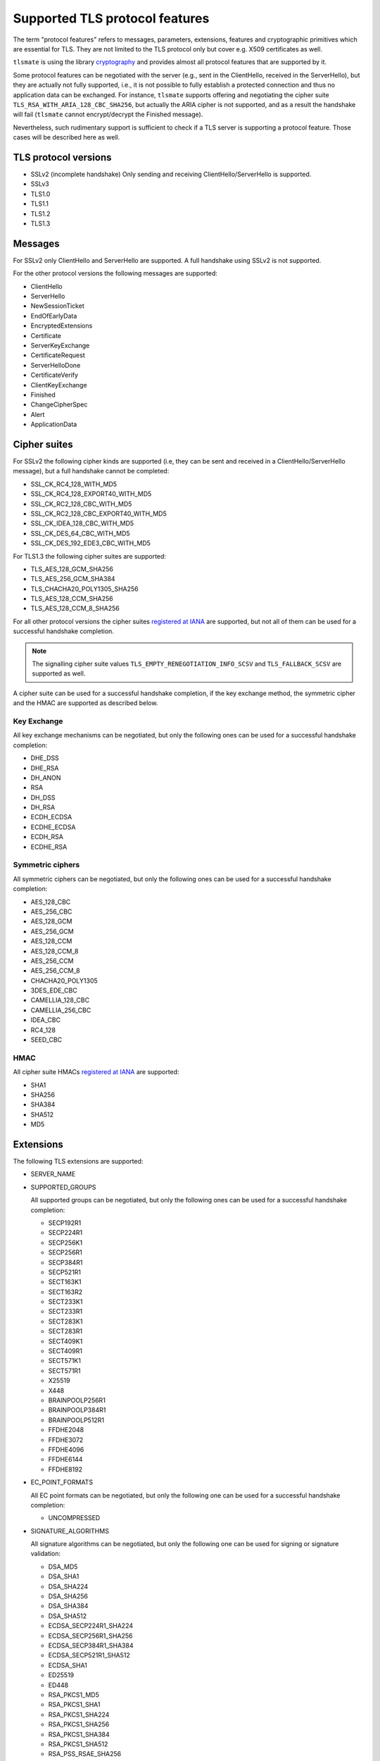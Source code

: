 Supported TLS protocol features
===============================

The term "protocol features" refers to messages, parameters, extensions, features and
cryptographic primitives which are essential for TLS. They are not limited to the TLS
protocol only but cover e.g. X509 certificates as well.

``tlsmate`` is using the library `cryptography`_ and provides almost all protocol features
that are supported by it.

Some protocol features can be negotiated with the server (e.g., sent in the ClientHello,
received in the ServerHello), but they are actually not fully supported, i.e., it is not
possible to fully establish a protected connection and thus no application data can be
exchanged. For instance, ``tlsmate`` supports offering and
negotiating the cipher suite ``TLS_RSA_WITH_ARIA_128_CBC_SHA256``, but actually the ARIA cipher
is not supported, and as a result the handshake will fail (``tlsmate`` cannot encrypt/decrypt
the Finished message).

Nevertheless, such rudimentary support is sufficient to check if a TLS
server is supporting a protocol feature. Those cases will be described here as well.

TLS protocol versions
---------------------

* SSLv2 (incomplete handshake)
  Only sending and receiving ClientHello/ServerHello is supported.
* SSLv3
* TLS1.0
* TLS1.1
* TLS1.2
* TLS1.3

Messages
--------

For SSLv2 only ClientHello and ServerHello are supported. A full handshake using
SSLv2 is not supported.

For the other protocol versions the following messages are supported:

* ClientHello
* ServerHello
* NewSessionTicket
* EndOfEarlyData
* EncryptedExtensions
* Certificate
* ServerKeyExchange
* CertificateRequest
* ServerHelloDone
* CertificateVerify
* ClientKeyExchange
* Finished
* ChangeCipherSpec
* Alert
* ApplicationData

Cipher suites
-------------

For SSLv2 the following cipher kinds are supported (i.e, they can be sent and received
in a ClientHello/ServerHello message), but a full handshake cannot be completed:

* SSL_CK_RC4_128_WITH_MD5
* SSL_CK_RC4_128_EXPORT40_WITH_MD5
* SSL_CK_RC2_128_CBC_WITH_MD5
* SSL_CK_RC2_128_CBC_EXPORT40_WITH_MD5
* SSL_CK_IDEA_128_CBC_WITH_MD5
* SSL_CK_DES_64_CBC_WITH_MD5
* SSL_CK_DES_192_EDE3_CBC_WITH_MD5

For TLS1.3 the following cipher suites are supported:

* TLS_AES_128_GCM_SHA256
* TLS_AES_256_GCM_SHA384
* TLS_CHACHA20_POLY1305_SHA256
* TLS_AES_128_CCM_SHA256
* TLS_AES_128_CCM_8_SHA256

For all other protocol versions the cipher suites `registered at IANA`_ are supported,
but not all of them can be used for a successful handshake completion.

.. note:: The signalling cipher suite values
   ``TLS_EMPTY_RENEGOTIATION_INFO_SCSV`` and ``TLS_FALLBACK_SCSV`` are supported as
   well.

A cipher suite can be used for a successful handshake completion,
if the key exchange method, the symmetric cipher and the HMAC are supported as
described below.

Key Exchange
^^^^^^^^^^^^

All key exchange mechanisms can be negotiated, but only the following ones can be
used for a successful handshake completion:

* DHE_DSS
* DHE_RSA
* DH_ANON
* RSA
* DH_DSS
* DH_RSA
* ECDH_ECDSA
* ECDHE_ECDSA
* ECDH_RSA
* ECDHE_RSA

Symmetric ciphers
^^^^^^^^^^^^^^^^^

All symmetric ciphers can be negotiated, but only the following ones can be
used for a successful handshake completion:

* AES_128_CBC
* AES_256_CBC
* AES_128_GCM
* AES_256_GCM
* AES_128_CCM
* AES_128_CCM_8
* AES_256_CCM
* AES_256_CCM_8
* CHACHA20_POLY1305
* 3DES_EDE_CBC
* CAMELLIA_128_CBC
* CAMELLIA_256_CBC
* IDEA_CBC
* RC4_128
* SEED_CBC

HMAC
^^^^

All cipher suite HMACs `registered at IANA`_ are supported:

* SHA1
* SHA256
* SHA384
* SHA512
* MD5

.. :ref: Extensions

Extensions
----------

The following TLS extensions are supported:

* SERVER_NAME
* SUPPORTED_GROUPS

  All supported groups can be negotiated, but only the following ones can be
  used for a successful handshake completion:

  * SECP192R1
  * SECP224R1
  * SECP256K1
  * SECP256R1
  * SECP384R1
  * SECP521R1
  * SECT163K1
  * SECT163R2
  * SECT233K1
  * SECT233R1
  * SECT283K1
  * SECT283R1
  * SECT409K1
  * SECT409R1
  * SECT571K1
  * SECT571R1
  * X25519
  * X448
  * BRAINPOOLP256R1
  * BRAINPOOLP384R1
  * BRAINPOOLP512R1
  * FFDHE2048
  * FFDHE3072
  * FFDHE4096
  * FFDHE6144
  * FFDHE8192

* EC_POINT_FORMATS

  All EC point formats can be negotiated, but only the following one can be
  used for a successful handshake completion:

  * UNCOMPRESSED

* SIGNATURE_ALGORITHMS

  All signature algorithms can be negotiated, but only the following one can be
  used for signing or signature validation:

  * DSA_MD5
  * DSA_SHA1
  * DSA_SHA224
  * DSA_SHA256
  * DSA_SHA384
  * DSA_SHA512
  * ECDSA_SECP224R1_SHA224
  * ECDSA_SECP256R1_SHA256
  * ECDSA_SECP384R1_SHA384
  * ECDSA_SECP521R1_SHA512
  * ECDSA_SHA1
  * ED25519
  * ED448
  * RSA_PKCS1_MD5
  * RSA_PKCS1_SHA1
  * RSA_PKCS1_SHA224
  * RSA_PKCS1_SHA256
  * RSA_PKCS1_SHA384
  * RSA_PKCS1_SHA512
  * RSA_PSS_RSAE_SHA256
  * RSA_PSS_RSAE_SHA384
  * RSA_PSS_RSAE_SHA512

* ENCRYPT_THEN_MAC
* EXTENDED_MASTER_SECRET
* SESSION_TICKET
* PRE_SHARED_KEY

  All pre shared key exchange modes are supported:

  * PSK_KE
  * PSK_DHE_KE

* EARLY_DATA
* SUPPORTED_VERSIONS

  All supported versions are supported.

* CERTIFICATE_AUTHORITIES
* POST_HANDSHAKE_AUTH
* KEY_SHARE

  All TLS1.3 named groups are supported:

  * ECDSA_SECP256R1_SHA256
  * ECDSA_SECP384R1_SHA384
  * ECDSA_SECP521R1_SHA512
  * ED25519
  * ED448
  * FFDHE2048
  * FFDHE3072
  * FFDHE4096
  * FFDHE6144
  * FFDHE8192

* RENEGOTIATION_INFO

Certificates and certificate chains
-----------------------------------

``tlsmate`` performs basics checks to validate certificate chains received from the server.
The results are cached, i.e., if the same certificate chain is received multiple times,
the validation will only be done once. The following checks are currently implemented:

* for the server certificate the domain name must match the subject common name or
  one of the SANs (Subject Alternate Names). Wildcard domain names are supported.
* for each certificate of the chain the validity period is checked.
* for each certificate the issuer's certificate must be in the chain or in the trust store.
* for each certificate the issuer's signature is validated
* for each certificate its associated CRL (if defined) is downloaded to check the revocation
  status. CRLs are cached. This check can be disabled, as it adds additional delay to a
  TLS handshake.
* the root certificate of the chain must be present in the trust store. Note, that root
  certificates are not required to be sent by the server.

.. note:: Revocation check using OCSP is currently not implemented but will be
   added in the future.

Received certificate chains from the server are stored in the server profile, but not
all certificate extensions are supported (yet).

Other features
--------------

This section describes features or procedures supported by ``tlsmate``.

* resumption via session_id (TLS1.0 - TLS1.2)
* resumption via session tickets (TLS1.0 - TLS1.2)
* resumption via PSK (TLS1.3)
* 0-RTT or early data (TLS1.3)
* secure and insecure renegotiation, client or server initiated (SSLv3 - TLS1.2)
* client authentication (during handshake or post-handshake, SSLv3 - TLS1.3)
* compression (only NULL is supported for a complete handshake, but any value can be
  negotiated)
* encrypt-then-mac (TLS1.0 - TLS1.2), refer to `Extensions`_.
* extended-master-secret (TLS1.0 - TLS1.2), refer to `Extensions`_.

.. _`cryptography`: https://cryptography.io/en/latest/

.. _`registered at IANA`: https://www.iana.org/assignments/tls-parameters/tls-parameters.xhtml#tls-parameters-4
